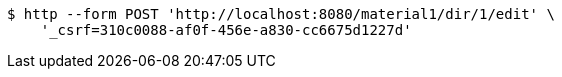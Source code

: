 [source,bash]
----
$ http --form POST 'http://localhost:8080/material1/dir/1/edit' \
    '_csrf=310c0088-af0f-456e-a830-cc6675d1227d'
----